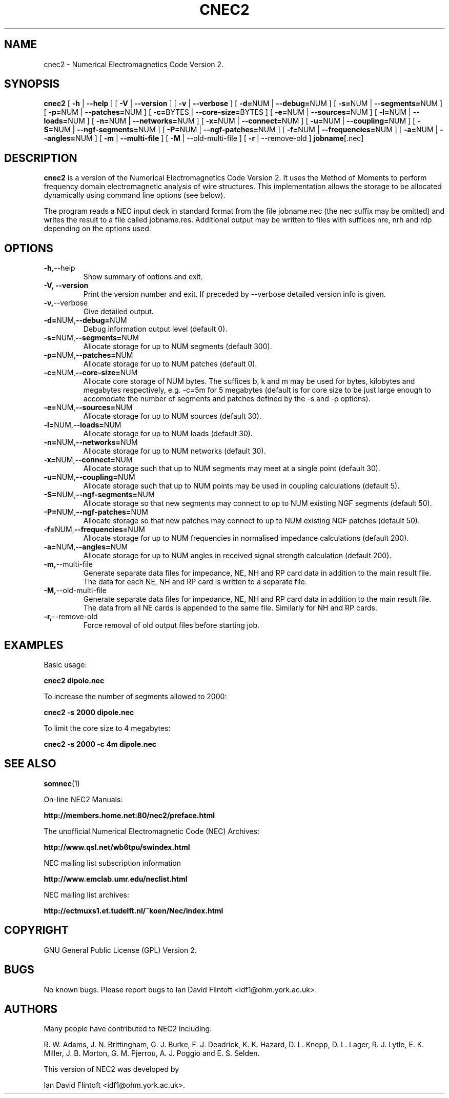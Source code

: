 .TH CNEC2 1
.\"
.\" cnec2 - Dynamically Allocated Numerical Electromagnetics Code Version 2 
.\" Copyright (C) 1998-2009 Ian David Flintoft <idf1@ohm.york.ac.uk>
.\"
.\" This program is free software: you can redistribute it and/or modify
.\" it under the terms of the GNU General Public License as published by
.\" the Free Software Foundation, either version 3 of the License, or
.\" (at your option) any later version.
.\"
.\" This program is distributed in the hope that it will be useful,
.\" but WITHOUT ANY WARRANTY; without even the implied warranty of
.\" MERCHANTABILITY or FITNESS FOR A PARTICULAR PURPOSE.  See the
.\" GNU General Public License for more details.
.\"
.\" You should have received a copy of the GNU General Public License
.\" along with this program.  If not, see <http://www.gnu.org/licenses/>.
.\"

.SH "NAME"
cnec2 \- Numerical Electromagnetics Code Version 2.

.SH "SYNOPSIS"
.B cnec2
[
.B \-h
|
.B \-\-help
] [
.B \-V
|
.B \-\-version
] [
.B \-v
| 
.B \-\-verbose
] [
.BR \-d= NUM
|
.BR \-\-debug= NUM
] [
.BR \-s= NUM
|
.BR \-\-segments= NUM
] [
.BR \-p= NUM
|
.BR \-\-patches= NUM
] [
.BR \-c= BYTES
|
.BR \-\-core\-size= BYTES
] [
.BR \-e= NUM
|
.BR \-\-sources= NUM
] [
.BR \-l= NUM
|
.BR \-\-loads= NUM
] [
.BR \-n= NUM
| 
.BR \-\-networks= NUM
] [
.BR \-x= NUM
|
.BR \-\-connect= NUM
] [
.BR \-u= NUM
|
.BR \-\-coupling= NUM
] [
.BR \-S= NUM
|
.BR \-\-ngf\-segments= NUM
] [
.BR \-P= NUM
| 
.BR \-\-ngf\-patches= NUM
] [
.BR \-f= NUM
| 
.BR \-\-frequencies= NUM
] [
.BR \-a= NUM
| 
.BR \-\-angles= NUM
] [
.B \-m
| 
.B \-\-multi\-file
] [
.B \-M
| \-\-old\-multi\-file
] [
.B \-r
| \-\-remove\-old
]
.BR jobname [.nec]

.SH "DESCRIPTION"
.B cnec2
is a version of the Numerical Electromagnetics Code Version 2. It uses
the Method of Moments to perform frequency domain electromagnetic
analysis of wire structures. This implementation allows the storage to
be allocated dynamically using command line options (see below). 

The program reads a NEC input deck in standard format from the file
jobname.nec (the nec suffix may be omitted) and writes the result to a
file called jobname.res. Additional output may be written to files
with suffices nre, nrh and rdp depending on the options used.

.SH "OPTIONS"
.TP
.BR \-h, \-\-help
Show summary of options and exit.
.TP
.B \-V, \-\-version
Print the version number and exit. If preceded by \-\-verbose detailed 
version info is given.
.TP
.BR \-v, \-\-verbose
Give detailed output.
.TP
.BR \-d= NUM, \-\-debug= NUM
Debug information output level (default 0).
.TP
.BR \-s= NUM, \-\-segments= NUM
Allocate storage for up to NUM segments (default 300).
.TP
.BR \-p= NUM, \-\-patches= NUM
Allocate storage for up to NUM patches (default 0).
.TP
.BR \-c= NUM, \-\-core-size= NUM
Allocate core storage of NUM bytes. The suffices b, k and m may be
used for bytes, kilobytes and megabytes respectively, e.g. -c=5m for 5
megabytes (default is for core size to be just large enough to
accomodate the number of segments and patches defined by the -s and -p
options).
.TP
.BR \-e= NUM, \-\-sources= NUM
Allocate storage for up to NUM sources (default 30).
.TP
.BR \-l= NUM, \-\-loads= NUM
Allocate storage for up to NUM loads (default 30).
.TP
.BR \-n= NUM, \-\-networks= NUM
Allocate storage for up to NUM networks (default 30).
.TP
.BR \-x= NUM, \-\-connect= NUM
Allocate storage such that up to NUM segments may meet at a single
point (default 30).
.TP
.BR \-u= NUM, \-\-coupling= NUM
Allocate storage such that up to NUM points may be used in coupling
calculations (default 5).
.TP
.BR \-S= NUM, \-\-ngf-segments= NUM
Allocate storage so that new segments may connect to up to NUM
existing NGF segments (default 50).
.TP
.BR \-P= NUM, \-\-ngf-patches= NUM
Allocate storage so that new patches may connect to up to NUM
existing NGF patches (default 50).
.TP
.BR \-f= NUM, \-\-frequencies= NUM
Allocate storage for up to NUM frequencies in normalised impedance
calculations (default 200).
.TP
.BR \-a= NUM, \-\-angles= NUM
Allocate storage for up to NUM angles in received signal strength
calculation (default 200).
.TP
.BR \-m, \-\-multi\-file
Generate separate data files for impedance, NE, NH and RP card data in
addition to the main result file. The data for each NE, NH and RP card
is written to a separate file.
.TP
.BR \-M, \-\-old\-multi\-file
Generate separate data files for impedance, NE, NH and RP card data in
addition to the main result file. The data from all NE cards is
appended to the same file. Similarly for NH and RP cards.
.TP
.BR \-r, \-\-remove\-old
Force removal of old output files before starting job.

.SH "EXAMPLES"
Basic usage:
.PP
.B cnec2 dipole.nec

To increase the number of segments allowed to 2000:
.PP
.B cnec2 -s 2000 dipole.nec

To limit the core size to 4 megabytes:
.PP
.B cnec2 -s 2000 -c 4m dipole.nec

.SH "SEE ALSO"
.BR somnec (1)

On-line NEC2 Manuals: 
.P 
.B http://members.home.net:80/nec2/preface.html
 
The unofficial Numerical Electromagnetic Code (NEC) Archives: 
.P
.B http://www.qsl.net/wb6tpu/swindex.html
 
NEC mailing list subscription information
.P
.B http://www.emclab.umr.edu/neclist.html
 
NEC mailing list archives:
.P
.B http://ectmuxs1.et.tudelft.nl/~koen/Nec/index.html             

.SH "COPYRIGHT"
GNU General Public License (GPL) Version 2.

.SH "BUGS"
No known bugs. Please report bugs to Ian David Flintoft
<idf1@ohm.york.ac.uk>.

.SH "AUTHORS"
Many people have contributed to NEC2 including:
.PP
R. W. Adams,
J. N. Brittingham,
G. J. Burke,
F. J. Deadrick,
K. K. Hazard,
D. L. Knepp,
D. L. Lager,
R. J. Lytle,
E. K. Miller,
J. B. Morton,
G. M. Pjerrou,
A. J. Poggio and
E. S. Selden.

This version of NEC2 was developed by
.PP
Ian David Flintoft <idf1@ohm.york.ac.uk>.
